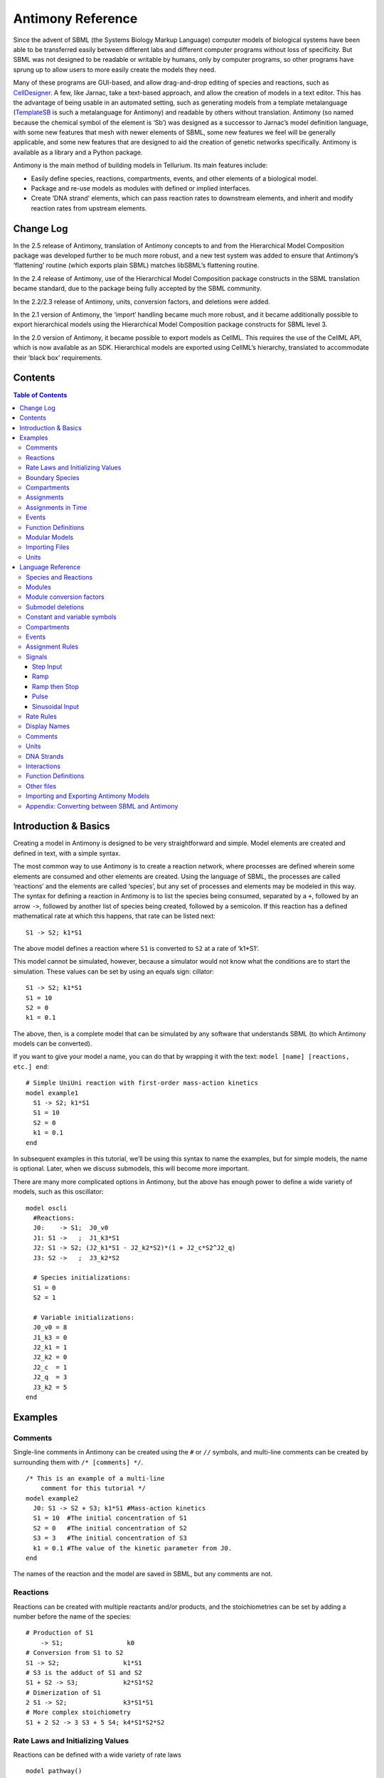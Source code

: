 ==================
Antimony Reference
==================

Since the advent of SBML (the Systems Biology Markup Language) computer models of biological systems have been able to be transferred easily between different labs and different computer programs without loss of specificity. But SBML was not designed to be readable or writable by humans, only by computer programs, so other programs have sprung up to allow users to more easily create the models they need.

Many of these programs are GUI-based, and allow drag-and-drop editing of species and reactions, such as `CellDesigner <http://www.celldesigner.org/>`_. A few, like Jarnac, take a text-based approach, and allow the creation of models in a text editor. This has the advantage of being usable in an automated setting, such as generating models from a template metalanguage (`TemplateSB <https://github.com/BioModelTools/TemplateSB>`_ is such a metalanguage for Antimony) and readable by others without translation. Antimony (so named because the chemical symbol of the element is ‘Sb’) was designed as a successor to Jarnac’s model definition language, with some new features that mesh with newer elements of SBML, some new features we feel will be generally applicable, and some new features that are designed to aid the creation of genetic networks specifically. Antimony is available as a library and a Python package.

Antimony is the main method of building models in Tellurium. Its main features include:

* Easily define species, reactions, compartments, events, and other elements of a biological model.
* Package and re-use models as modules with defined or implied interfaces.
* Create ‘DNA strand’ elements, which can pass reaction rates to downstream elements, and inherit and modify reaction rates from upstream elements.

Change Log
==========

In the 2.5 release of Antimony, translation of Antimony concepts to and from the Hierarchical Model Composition package was developed further to be much more robust, and a new test system was added to ensure that Antimony’s ‘flattening’ routine (which exports plain SBML) matches libSBML’s flattening routine.

In the 2.4 release of Antimony, use of the Hierarchical Model Composition package constructs in the SBML translation became standard, due to the package being fully accepted by the SBML community.

In the 2.2/2.3 release of Antimony, units, conversion factors, and deletions were added.

In the 2.1 version of Antimony, the ‘import‘ handling became much more robust, and it became additionally possible to export hierarchical models using the Hierarchical Model Composition package constructs for SBML level 3.

In the 2.0 version of Antimony, it became possible to export models as CellML. This requires the use of the CellML API, which is now available as an SDK. Hierarchical models are exported using CellML’s hierarchy, translated to accommodate their ‘black box’ requirements.

Contents
========

.. contents:: Table of Contents

Introduction & Basics
=====================

.. highlight:: none

Creating a model in Antimony is designed to be very straightforward and simple. Model elements are created and defined in text, with a simple syntax.

The most common way to use Antimony is to create a reaction network, where processes are defined wherein some elements are consumed and other elements are created. Using the language of SBML, the processes are called ‘reactions’ and the elements are called ‘species’, but any set of processes and elements may be modeled in this way. The syntax for defining a reaction in Antimony is to list the species being consumed, separated by a ``+``, followed by an arrow ``->``, followed by another list of species being created, followed by a semicolon. If this reaction has a defined mathematical rate at which this happens, that rate can be listed next:

::

    S1 -> S2; k1*S1

The above model defines a reaction where ``S1`` is converted to ``S2`` at a rate of ‘k1*S1‘.

This model cannot be simulated, however, because a simulator would not know what the conditions are to start the simulation. These values can be set by using an equals sign:
cillator:

::

  S1 -> S2; k1*S1
  S1 = 10
  S2 = 0
  k1 = 0.1

The above, then, is a complete model that can be simulated by any software that understands SBML (to which Antimony models can be converted).

If you want to give your model a name, you can do that by wrapping it with the text: ``model [name] [reactions, etc.] end``:

::

  # Simple UniUni reaction with first-order mass-action kinetics
  model example1
    S1 -> S2; k1*S1
    S1 = 10
    S2 = 0
    k1 = 0.1
  end

In subsequent examples in this tutorial, we’ll be using this syntax to name the examples, but for simple models, the name is optional. Later, when we discuss submodels, this will become more important.

There are many more complicated options in Antimony, but the above has enough power to define a wide variety of models, such as this oscillator:

::

  model oscli
    #Reactions:
    J0:    -> S1;  J0_v0
    J1: S1 ->   ;  J1_k3*S1
    J2: S1 -> S2; (J2_k1*S1 - J2_k2*S2)*(1 + J2_c*S2^J2_q)
    J3: S2 ->   ;  J3_k2*S2

    # Species initializations:
    S1 = 0
    S2 = 1

    # Variable initializations:
    J0_v0 = 8
    J1_k3 = 0
    J2_k1 = 1
    J2_k2 = 0
    J2_c  = 1
    J2_q  = 3
    J3_k2 = 5
  end

Examples
========

Comments
--------

Single-line comments in Antimony can be created using the ``#`` or ``//`` symbols, and multi-line comments can be created by surrounding them with ``/* [comments] */``.

::

  /* This is an example of a multi-line
      comment for this tutorial */
  model example2
    J0: S1 -> S2 + S3; k1*S1 #Mass-action kinetics
    S1 = 10  #The initial concentration of S1
    S2 = 0   #The initial concentration of S2
    S3 = 3   #The initial concentration of S3
    k1 = 0.1 #The value of the kinetic parameter from J0.
  end

The names of the reaction and the model are saved in SBML, but any comments are not.

Reactions
---------

Reactions can be created with multiple reactants and/or products, and the stoichiometries can be set by adding a number before the name of the species:

::

  # Production of S1
      -> S1;                 k0
  # Conversion from S1 to S2
  S1 -> S2;                 k1*S1
  # S3 is the adduct of S1 and S2
  S1 + S2 -> S3;            k2*S1*S2
  # Dimerization of S1
  2 S1 -> S2;               k3*S1*S1
  # More complex stoichiometry
  S1 + 2 S2 -> 3 S3 + 5 S4; k4*S1*S2*S2

Rate Laws and Initializing Values
---------------------------------

Reactions can be defined with a wide variety of rate laws

::

  model pathway()
    # Examples of different rate laws and initialization

    S1 -> S2; k1*S1
    S2 -> S3; k2*S2 - k3*S3
    S3 -> S4; Vm*S3/(Km + S3)
    S4 -> S5; Vm*S4^n/(Km + S4)^n

    S1 = 10
    S2 = 0
    S3 = 0
    S4 = 0
    S5 = 0
    k1 = 0.1
    k2 = 0.2
    Vm = 6.7
    Km = 1E-3
    n = 4
  end

Boundary Species
----------------

Boundary species are those species which are unaffected by the model. Usually this means they are fixed. There are two ways to declare boundary species.

1) Using a dollar sign to indicate that a particular species is fixed:

::

  model pathway()
    # Example of using $ to fix species

    $S1 ->  S2; k1*S1
    S2 ->  S3; k2*S2
    S3 -> $S4; k3*S3
  end

2) Using the const keyword to declare species are fixed:

::

  model pathway()
    # Examples of using the const keyword to fix species

    const S1, S4
    S1 -> S2; k1*S1
    S2 -> S3; k2*S2
    S3 -> S4; k3*S3
  end

Compartments
------------

For multi-compartment models, or models where the compartment size changes over time, you can define the compartments in Antimony by using the ``compartment`` keyword, and designate species as being in particular compartments with the ``in`` keyword:

::

  model pathway()
    # Examples of different compartments

    compartment cytoplasm = 1.5, mitochondria = 2.6
    const S1 in mitochondria
    var S2 in cytoplasm
    var S3 in cytoplasm
    const S4 in cytoplasm

    S1 -> S2; k1*S1
    S2 -> S3; k2*S2
    S3 -> S4; k3*S3
  end

Assignments
-----------

You can also initialize elements with more complicated formulas than simple numbers:

::

  model pathway()
    # Examples of different assignments

    A = 1.2
    k1 = 2.3 + A
    k2 = sin(0.5)
    k3 = k2/k1

    S1 -> S2; k1*S1
    S2 -> S3; k2*S2
    S3 -> S4; k3*S3
  end

Assignments in Time
-------------------

If you want to define some elements as changing in time, you can either define the formula a variable equals at all points in time with a ``:=``, or you can define how a variable changes in time with X', in which case you’ll also need to define its initial starting value. The keyword ``time`` represents time.

::

  model pathway()
    # Examples of assignments that change in time

    k1 := sin(time)  #  k1 will always equal the sine of time
    k2  = 0.2
    k2' = k1         #' k2 starts at 0.2, and changes according to the value
                     #   of k1: d(k2)/dt = k1

    S1 -> S2; k1*S1
    S2 -> S3; k2*S2
  end

Events
------

Events are discontinuities in model simulations that change the definitions of one or more symbols at the moment when certain conditions apply. The condition is expressed as a boolean formula, and the definition changes are expressed as assignments, using the keyword ``at``:

::

  at (x>5): y=3, x=r+2

In a model with this event, at any moment when x transitions from being less than or equal to 5 to being greater to five, y will be assigned the value of 3, and x will be assigned the value of r+2, using whatever value r has at that moment. The following model sees the conversion of S1 to S2 until a threshold is reached, at which point the cycle is reset.

::

  model reset()

    S1 -> S2; k1*S1

    E1: at (S2>9): S2=0, S1=10

    S1 = 10
    S2 = 0
    k1 = 0.5
  end

For more advanced usage of events, see `Antimony’s reference documentation on events <events-ref>`_.

Function Definitions
--------------------

You may create user-defined functions in a similar fashion to the way you create modules, and then use these functions in Antimony equations. These functions must be basic single equations, and act in a similar manner to macro expansions. As an example, you might define the quadratic equation and use it in a later equation as follows:

::

  function quadratic(x, a, b, c)
    a*x^2 + b*x + c
  end

  model quad1
    S3 := quadratic(s1, k1, k2, k3);
  end

This effectively defines S3 to always equal the equation ``k1*s1^2 + k2*s1 + k3``.

Modular Models
--------------

Antimony was actually originally designed to allow the modular creation of models, and has a basic syntax set up to do so. For a full discussion of Antimony modularity, see the full documentation, but at the most basic level, you define a re-usable module with the ‘model’ syntax, followed by parentheses where you define the elements you wish to expose, then import it by using the model’s name, and the local variables you want to connect to that module

::

  # This creates a model 'side_reaction', exposing the variables 'S' and 'k1':
  model side_reaction(S, k1)
    J0: S + E -> SE; k1*k2*S*E - k2*ES;
    E = 3;
    SE = E+S;
    k2 = 0.4;
  end

  # In this model, 'side_reaction' is imported twice:
  model full_pathway
      -> S1; k1
    S1 -> S2; k2*S1
    S2 ->   ; k3*S2

    A: side_reaction(S1, k4)
    B: side_reaction(S2, k5)

    S1 = 0
    S2 = 0
    k1 = 0.3
    k2 = 2.3
    k3 = 3.5
    k4 = 0.0004
    k5 = 1

  end

In this model, ``A`` is a submodel that creates a side-reaction of ``S1`` with ``A.E`` and ``A.SE``, and ``B`` is a submodel that creates a side-reaction of ``S2`` with ``B.E`` and ``B.SE``. It is important to note that there is no connection between ``A.E`` and ``B.E`` (nor ``A.ES`` and ``B.ES``): they are completely different species in the model.

Importing Files
---------------

More than one file may be used to define a set of modules in Antimony through the use of the ‘import‘ keyword. At any point in the file outside of a module definition, use the word ‘import‘ followed by the name of the file in quotation marks, and Antimony will include the modules defined in that file as if they had been cut and pasted into your file at that point. SBML files may also be included in this way:

::

  import "models1.txt"
  import "oscli.xml"

  model mod2()
    A: mod1();
    B: oscli();
  end

In this example, the file ``models1.txt`` is an Antimony file that defines the module ``mod1``, and the file ``oscli.xml`` is an SBML file that defines a model named ``oscli``. The Antimony module ``mod2`` may then use modules from either or both of the other imported files.

Units
-----

While units do not affect the mathematics of SBML or Antimony models, you can define them in Antimony for annotation purposes by using the ``unit`` keyword:

::

  unit substance = 1e-6 mole;
  unit hour = 3600 seconds;

Adding an ‘s’ to the end of a unit name to make it plural is fine when defining a unit: ``3600 second`` is the same as ``3600 seconds``. Compound units may be created by using formulas with ``*``, ``/``, and ``^``. However, you must use base units when doing so (‘base units’ defined as those listed in Table 2 of the `SBML Level 3 Version 1 specification <http://sbml.org/Documents/Specifications#SBML_Level_3_Version_1_Core>`_, which mostly are SI and SI-derived units).

::

  unit micromole = 10e-6 mole / liter;
  unit daily_feeding = 1 item / 86400 seconds
  unit voltage = 1000 grams * meters^2 / seconds^-3 * ampere^-1

You may use units when defining formulas using the same syntax as above: any number may be given a unit by writing the name of the unit after the number. When defining a symbol (of any numerical type: species, parameter, compartment, etc.), you can either use the same technique to give it an initial value and a unit, or you may just define its units by using the ‘has’ keyword:

::

  unit foo = 100 mole/5 liter;
  x = 40 foo/3 seconds; # '40' now has units of 'foo' and '3' units of 'seconds'.
  y = 3.3 foo;          # 'y' is given units of 'foo' and an initial
                        #   value of '3.3'.
  z has foo;            # 'z' is given units of 'foo'.


Language Reference
==================

Species and Reactions
---------------------

The simplest Antimony file may simply have a list of reactions containing species, along with some initializations. Reactions are written as two lists of species, separated by a ``->``, and followed by a semicolon:

::

  S1 + E -> ES;

Optionally, you may provide a reaction rate for the reaction by including a mathematical expression after the semicolon, followed by another semicolon:

::

    S1 + E -> ES; k1*k2*S1*E - k2*ES;

You may also give the reaction a name by prepending the name followed by a colon:

::

  J0: S1 + E -> ES; k1*k2*S1*E - k2*ES;

The same effect can be achieved by setting the reaction rate separately, by assigning the reaction rate to the reaction name with an ``=``:

::

  J0: S1 + E -> ES;
  J0 = k1*k2*S1*E - k2*ES;

You may even define them in the opposite order-they are all ways of saying the same thing.

If you want, you can define a reaction to be irreversible by using ``=>`` instead of ``->``:

::

  J0: S1 + E => ES;

However, if you additionally provide a reaction rate, that rate is not checked to ensure that it is compatible with an irreversible reaction.

At this point, Antimony will make several assumptions about your model. It will assume (and require) that all symbols that appear in the reaction itself are species. Any symbol that appears elsewhere that is not used or defined as a species is ‘undefined‘; ‘undefined‘ symbols may later be declared or used as species or as ‘formulas‘, Antimony’s term for constants and packaged equations like SBML’s assignment rules. In the above example, k1 and k2 are (thus far) undefined symbols, which may be assigned straightforwardly:

::

  J0: S1 + E -> ES; k1*k2*S1*E - k2*ES;
  k1 = 3;
  k2 = 1.4;

More complicated expressions are also allowed, as are the creation of symbols which exist only to simplify or clarify other expressions:

::

  pH = 7;
  k3 = -log10(pH);

The initial concentrations of species are defined in exactly the same way as formulas, and may be just as complex (or simple):

::

  S1 = 2;
  E = 3;
  ES = S1 + E;

Order for any of the above (and in general in Antimony) does not matter at all: you may use a symbol before defining it, or define it before using it. As long as you do not use the same symbol in an incompatible context (such as using the same name as a reaction and a species), your resulting model will still be valid. Antimony files written by libAntimony will adhere to a standard format of defining symbols, but this is not required.

Modules
-------

Antimony input files may define several different models, and may use previously-defined models as parts of newly-defined models. Each different model is known as a ‘module‘, and is minimally defined by putting the keyword ‘model‘ (or ‘module‘, if you like) and the name you want to give the module at the beginning of the model definitions you wish to encapsulate, and putting the keyword ‘end‘ at the end:

::

  model example
    S + E -> ES;
  end

After this module is defined, it can be used as a part of another model (this is the one time that order matters in Antimony). To import a module into another module, simply use the name of the module, followed by parentheses:

::

  model example
    S + E -> ES;
  end

  model example2
    example();
  end

This is usually not very helpful in and of itself-you’ll likely want to give the submodule a name so you can refer to the things inside it. To do this, prepend a name followed by a colon:

::

  model example2
    A: example();
  end

Now, you can modify or define elements in the submodule by referring to symbols in the submodule by name, prepended with the name you’ve given the module, followed by a ``.``:

::

  model example2
    A: example();
    A.S = 3;
  end

This results in a model with a single reaction ``A.S + A.E -> A.ES`` and a single initial condition ``A.S = 3``.

You may also import multiple copies of modules, and modules that themselves contain submodules:

::

  model example3
    A: example();
    B: example();
    C: example2();
  end

This would result in a model with three reactions and a single initial condition.

::

  A.S + A.E -> A.ES
  B.S + B.E -> B.ES
  C.A.S + C.A.E -> C.A.ES
  C.A.S = 3;

You can also use the species defined in submodules in new reactions:

::

  model example4
    A: example();
    A.S -> ; kdeg*A.S;
  end

When combining multiple submodules, you can also ‘attach’ them to each other by declaring that a species in one submodule is the same species as is found in a different submodule by using the ``is`` keyword ``A.S is B.S``. For example, let’s say that we have a species which is known to bind reversibly to two different species. You could set this up as the following:

::

  model side_reaction
    J0: S + E -> SE; k1*k2*S*E - k2*ES;
    S = 5;
    E = 3;
    SE = E+S;
    k1 = 1.2;
    k2 = 0.4;
  end

  model full_reaction
    A: side_reaction();
    B: side_reaction();
    A.S is B.S;
  end

If you wanted, you could give the identical species a new name to more easily use it in the ``full_reaction`` module:

::

  model full_reaction
    var species S;
    A: side_reaction();
    B: side_reaction()
    A.S is S;
    B.S is S;
  end

In this system, ``S`` is involved in two reversible reactions with exactly the same reaction kinetics and initial concentrations. Let’s now say the reaction rate of the second side-reaction takes the same form, but that the kinetics are twice as fast, and the starting conditions are different:

::

  model full_reaction
    var species S;
    A: side_reaction();
    A.S is S;
    B: side_reaction();
    B.S is S;
    B.k1 = 2.4;
    B.k2 = 0.8;
    B.E = 10;
  end

Note that since we defined the initial concentration of ``SE`` as ``S + E``, ``B.SE`` will now have a different initial concentration, since ``B.E`` has been changed.

Finally, we add a third side reaction, one in which S binds irreversibly, and where the complex it forms degrades. We’ll need a new reaction rate, and a whole new reaction as well:

::

  model full_reaction
    var species S;
    A: side_reaction();
    A.S is S;
    B: side_reaction();
    B.S is S;
    B.k1 = 2.4;
    B.k2 = 0.8;
    B.E = 10;
    C: side_reaction();
    C.S is S;
    C.J0 = C.k1*C.k2*S*C.E
    J3: C.SE -> ; C.SE*k3;
    k3 = 0.02;
  end

Note that defining the reaction rate of ``C.J0`` used the symbol ``S``; exactly the same result would be obtained if we had used ``C.S`` or even ``A.S`` or ``B.S``. Antimony knows that those symbols all refer to the same species, and will give them all the same name in subsequent output.

For convenience and style, modules may define an interface where some symbols in the module are more easily renamed. To do this, first enclose a list of the symbols to export in parentheses after the name of the model when defining it:

::

  model side_reaction(S, k1)
    J0: S + E -> SE; k1*k2*S*E - k2*ES;
    S = 5;
    E = 3;
    SE = E+S;
    k1 = 1.2;
    k2 = 0.4;
  end

Then when you use that module as a submodule, you can provide a list of new symbols in parentheses:

::

  A: side_reaction(spec2, k2);

is equivalent to writing:

::

  A.S is spec2;
  A.k1 is k2;

One thing to be aware of when using this method: Since wrapping definitions in a defined model is optional, all ‘bare’ declarations are defined to be in a default module with the name ``__main``. If there are no unwrapped definitions, ``__main`` will still exist, but will be empty.

As a final note: use of the ``is`` keyword is not restricted to elements inside submodules. As a result, if you wish to change the name of an element (if, for example, you want the reactions to look simpler in Antimony, but wish to have a more descriptive name in the exported SBML), you may use ``is`` as well:

::

  A -> B;
  A is ABA;
  B is ABA8OH;

is equivalent to writing:

::

  ABA -> ABA8OH;

Module conversion factors
-------------------------

Occasionally, the unit system of a submodel will not match the unit system of the containing model, for one or more model elements. In this case, you can use conversion factor constructs to bring the submodule in line with the containing model.

If time is different in the submodel (affecting reactions, rate rules, delay, and ‘time‘), use the ``timeconv`` keyword when declaring the submodel:

::

  A1: submodel(), timeconv=60;

This construct means that one unit of time in the submodel multiplied by the time conversion factor should equal one unit of time in the parent model.

Reaction extent may also be different in the submodel when compared to the parent model, and may be converted with the ``extentconv`` keyword:

::

  A1: submodel(), extentconv=1000;

This construct means that one unit of reaction extent in the submodel multiplied by the extent conversion factor should equal one unit of reaction extent in the parent model.

Both time and extent conversion factors may be numbers (as above) or they may be references to constant parameters. They may also both be used at once:

::

  A1: submodel(), timeconv=tconv, extentconv=xconv;

Individual components of submodels may also be given conversion factors, when the ``is`` keyword is used. The following two constructs are equivalent ways of applying conversion factor ``cf`` to the synchronized variables ``x`` and ``A1.y``:

::

  A1.y * cf is x;
  A1.y is x / cf;

When flattened, all of these conversion factors will be incorporated into the mathematics.

Submodel deletions
------------------

Sometimes, an element of a submodel has to be removed entirely for the model to make sense as a whole. A degradation reaction might need to be removed, for example, or a now-superfluous species. To delete an element of a submodel, use the ``delete`` keyword:

::

  delete A1.S1;

In this case, ``S1`` will be removed from submodel ``A1``, as will any reactions ``S1`` participated in, plus any mathematical formulas that had ``S1`` in them.

Similarly, sometimes it is necessary to clear assignments and rules to a variable. To accomplish this, simply declare a new assignment or rule for the variable, but leave it blank:

::

  A1.S1  = ;
  A1.S2 := ;
  A1.S3' = ;

This will remove the appropriate initial assignment, assignment rule, or rate rule (respectively) from the submodel.

Constant and variable symbols
-----------------------------

Some models have ‘boundary species’ in their reactions, or species whose concentrations do not change as a result of participating in a reaction. To declare that a species is a boundary species, use the ‘const‘ keyword:

::

  const S1;

While you’re declaring it, you may want to be more specific by using the ‘species‘ keyword:

::

  const species S1;

If a symbol appears as a participant in a reaction, Antimony will recognize that it is a species automatically, so the use of the keyword ‘species‘ is not required. If, however, you have a species which never appears in a reaction, you will need to use the ‘species‘ keyword.

If you have several species that are all constant, you may declare this all in one line:

::

  const species S1, S2, S3;

While species are variable by default, you may also declare them so explicitly with the ‘var‘ keyword:

::

  var species S4, S5, S6;

Alternatively, you may declare a species to be a boundary species by prepending a ‘$‘ in front of it:

::

  S1 + $E -> ES;

This would set the level of ‘E‘ to be constant. You can use this symbol in declaration lists as well:

::

  species S1, $S2, $S3, S4, S5, $S6;

This declares six species, three of which are variable (by default) and three of which are constant.

Likewise, formulas are constant by default. They may be initialized with an equals sign, with either a simple or a complex formula:

::

  k1 = 5;
  k2 = 2*S1;

You may also explicitly declare whether they are constant or variable:

::

  const k1;
  var k2;

and be more specific and declare that both are formulas:

::

  const formula k1;
  var formula k2;

Variables defined with an equals sign are assigned those values at the start of the simulation. In SBML terms, they use the ‘Initial Assignment’ values. If the formula is to vary during the course of the simulation, use the Assignment Rule (or Rate Rule) syntax, described later.

You can also mix-and-match your declarations however best suits what you want to convey:

::

  species S1, S2, S3, S4;
  formula k1, k2, k3, k4;
  const   S1, S4, k1, k3;
  var     S2, S3, k2, k4;

Antimony is a pure model definition language, meaning that all statements in the language serve to build a static model of a dynamic biological system. Unlike Jarnac, sequential programming techniques such as re-using a variable for a new purpose will not work:

::

  pH = 7;
  k1 = -log10(pH);
  pH = 8.2;
  k2 = -log10(pH);

In a sequential programming language, the above would result in different values being stored in k1 and k2. (This is how Jarnac works, for those familiar with that language/simulation environment.) In a pure model definition language like Antimony, ‘pH‘, ‘k1‘, ‘k2‘, and even the formula ‘-log10(pH)‘ are static symbols that are being defined by Antimony statements, and not processed in any way. A simulator that requests the mathematical expression for k1 will receive the string ‘-log10(pH)‘; the same string it will receive for k2. A request for the mathematical expression for pH will receive the string “8.2”, since that’s the last definition found in the file. As such, k1 and k2 will end up being identical.

As a side note, we considered having libAntimony store a warning when presented with an input file such as the example above with a later definition overwriting an earlier definition. However, there was no way with our current interface to let the user know that a warning had been saved, and it seemed like there could be a number of cases where the user might legitimately want to override an earlier definition (such as when using submodules, as we’ll get to in a bit). So for now, the above is valid Antimony input that just so happens to produce exactly the same output as:

::

  pH = 8.2;
  k1 = -log10(pH);
  k2 = -log10(pH);

Compartments
------------

A compartment is a demarcated region of space that contains species and has a particular volume. In Antimony, you may ignore compartments altogether, and all species are assumed to be members of a default compartment with the imaginative name ‘default_compartment‘ with a constant volume of 1. You may define other compartments by using the ‘compartment‘ keyword:

::

  compartment comp1;

Compartments may also be variable or constant, and defined as such with ‘var‘ and ‘const‘:

::

  const compartment comp1;
  var compartment comp2;

The volume of a compartment may be set with an ‘=‘ in the same manner as species and reaction rates:

::

  comp1 = 5;
  comp2 = 3*comp1;

To declare that something is in a compartment, the ‘in‘ keyword is used, either during declaration:

::

  compartment comp1 in comp2;
  const species S1 in comp2;
  S2 in comp2;

or during assignment for reactions:

::

  J0 in comp1: x -> y; k1*x;
  y -> z; k2*y in comp2;

or submodules:

::

  M0 in comp2: submod();
  submod2(y) in comp3;

or other variables:

::

  S1 in comp2 = 5;

Here are Antimony’s rules for determining which compartment something is in:

* If the symbol has been declared to be in a compartment, it is in that compartment.
* If not, if the symbol is in a DNA strand (see the next section) which has been declared to be in a compartment, it is in that compartment. If the symbol is in multiple DNA strands with conflicting compartments, it is in the compartment of the last declared DNA strand that has a declared compartment in the model.
* If not, if the symbol is a member of a reaction with a declared compartment, it is in that compartment. If the symbol is a member of multiple reactions with conflicting compartments, it is in the compartment of the last declared reaction that has a declared compartment.
* If not, if the symbol is a member of a submodule with a declared compartment, it is in that compartment. If the symbol is a member of multiple submodules with conflicting compartments, it is in the compartment of the last declared submodule that has a declared compartment.
* If not, the symbol is in the compartment ‘default_compartment‘, and is treated as having no declared compartment for the purposes of determining the compartments of other symbols.

Note that declaring that one compartment is ‘in‘ a second compartment does not change the compartment of the symbols in the first compartment:

::

  compartment c1, c2;
  species s1 in c1, s2 in c1;
  c1 in c2;

yields:

::

  symbol compartment
  s1 c1
  s2 c1
  c1 c2
  c2 default_compartment

Compartments may not be circular: ``c1 in c2; c2 in c3; c3 in c1`` is illegal.

Events
------

Events are discontinuities in model simulations that change the definitions of one or more symbols at the moment when certain conditions apply. The condition is expressed as a boolean formula, and the definition changes are expressed as assignments, using the keyword ‘at‘ and the following syntax:

::

  at: variable1=formula1, variable2=formula2 [etc];

such as:

::

  at (x>5): y=3, x=r+2;

You may also give the event a name by prepending it with a colon:

::

  E1: at(x>=5): y=3, x=r+2;

(you may also claim an event is ‘in‘ a compartment just like everything else (‘E1 in comp1:‘). This declaration will never change the compartment of anything else.)

In addition, there are a number of concepts in SBML events that can now be encoded in Antimony. If event assignments are to occur after a delay, this can be encoded by using the ‘after‘ keyword:

::

  E1: at 2 after (x>5): y=3, x=r+2;

This means to wait two time units after x transitions from less than five to more than five, then change y to 3 and x to r+2. The delay may also itself be a formula:

::

  E1: at 2*z/y after (x>5): y=3, x=r+2;

For delayed events (and to a certain extent with simultaneous events, discussed below), one needs to know what values to use when performing event assignments: the values from the time the event was triggered, or the values from the time the event assignments are being executed? By default (in Antimony, as in SBML Level 2) the first holds true: event assignments are to use values from the moment the event is triggered. To change this, the keyword ‘fromTrigger‘ is used:

::

  E1: at 2*z/y after (x>5), fromTrigger=false: y=3, x=r+2;

You may also declare ‘fromTrigger=true‘ to explicitly declare what is the default.

New complications can arise when event assignments from multiple events are to execute at the same time: which event assignments are to be executed first? By default, there is no defined answer to this question: as long as both sets of assignments are executed, either may be executed first. However, if the model depends on a particular order of execution, events may be given priorities, using the priority keyword:

::

  E1: at ((x>5) && (z>4)), priority=1: y=3, x=r+2;
  E2: at ((x>5) && (q>7)), priority=0: y=5: x=r+6;

In situations where z>4, q>7, and x>5, and then x increases, both E1 and E2 will trigger at the same time. Since both modify the same values, it makes a difference in which order they are executed-in this case, whichever happens last takes precedence. By giving the events priorities (higher priorities execute first) the result of this situation is deterministic: E2 will execute last, and y will equal 5 and not 3.

Another question is whether, if at the beginning of the simulation the trigger condition is ‘true‘, it should be considered to have just transitioned to being true or not. The default is no, meaning that no event may trigger at time 0. You may override this default by using the ‘t0‘ keyword:

::

  E1: at (x>5)), t0=false: y=3, x=r+2;

In this situation, the value at t0 is considered to be false, meaning it can immediately transition to true if x is greater than 5, triggering the event. You may explicitly state the default by using ‘t0 = true‘.

Finally, a different class of events is often modeled in some situations where the trigger condition must persist in being true from the entire time between when the event is triggered to when it is executed. By default, this is not the case for Antimony events, and, once triggered, all events will execute. To change the class of your event, use the keyword ‘persistent‘:

::

  E1: at 3 after (x>5)), persistent=true: y=3, x=r+2;

For this model, x must be greater than 5 for three seconds before executing its event assignments: if x dips below 5 during that time, the event will not fire. To explicitly declare the default situation, use ‘persistent=false‘.

The ability to change the default priority, t0, and persistent characteristics of events was introduced in SBML Level 3, so if you translate your model to SBML Level 2, it will lose the ability to define functionality other than the default. For more details about the interpretation of these event classifications, see the SBML Level 3 specification.

Assignment Rules
----------------

In some models, species and/or variables change in a manner not described by a reaction. When a variable receives a new value at every point in the model, this can be expressed in an assignment rule, which in Antimony is formulated with a ‘:=‘ as:

::

   Ptot := P1 + P2 + PE;

In this example, ‘Ptot‘ will continually be updated to reflect the total amount of ‘P‘ present in the model.

Each symbol (species or formula) may have only one assignment rule associated with it. If an Antimony file defines more than one rule, only the last will be saved.

When species are used as the target of an assignment rule, they are defined to be ‘boundary species’ and thus ‘const‘. Antimony doesn’t have a separate syntax for boundary species whose concentrations never change vs. boundary species whose concentrations change due to assignment rules (or rate rules, below). SBML distinguishes between boundary species that may change and boundary species that may not, but in Antimony, all boundary species may change as the result of being in an Assignment Rule or Rate Rule.

Signals
-------

Signals can be generated by combining assignment rules with events.

Step Input
~~~~~~~~~~

The simplest signal is  input step. The following code implements a step that occurs at time = 20 with a magnitude of f. A trigger is used to set a trigger variable alpha which is used to initate the step input in an assignment expression.

.. code-block:: python

    import tellurium as te
    import roadrunner

    r = te.loada("""
    $Xo -> S1; k1*Xo;
    S1 -> $X1; k2*S1;

    k1 = 0.2; k2 = 0.45;

    alpha = 0; f = 2
    Xo := alpha*f
    at time > 20:
        alpha = 1
    """)

    m = r.simulate (0, 100, 300, ['time', 'Xo', 'S1'])
    r.plot()

Ramp
~~~~

The following code starts a ramp at 20 time units by setting the p1 variable to one. This variable is used to acticate a ramp function.

.. code-block:: python

    import tellurium as te
    import roadrunner

    r = te.loada("""
    $Xo -> S1; k1*Xo;
    S1 -> $X1; k2*S1;

    k1 = 0.2; k2 = 0.45;

    p1 = 0;
    Xo := p1*(time - 20)
    at time > 20:
        p1 = 1
    """)

    m = r.simulate (0, 100, 200, ['time', 'Xo', 'S1'])
    r.plot()

Ramp then Stop
~~~~~~~~~~~~~~

The following code starts a ramp at 20 time units by setting the p1 variable to one and then stopping the ramp 20 time units later. At 20 time units later a new term is switched on which subtract the ramp slope that results in a horizontal line.

.. code-block:: python

    import tellurium as te
    import roadrunner

    r = te.loada("""
    $Xo -> S1; k1*Xo;
    S1 -> $X1; k2*S1;

    k1 = 0.2; k2 = 0.45;

    p1 = 0; p2 = 0
    Xo := p1*(time - 20) - p2*(time - 40)
    at time > 20:
        p1 = 1
    at time > 40:
        p2 = 1
    """)

    m = r.simulate (0, 100, 200, ['time', 'Xo', 'S1'])
    r.plot()

Pulse
~~~~~

The following code starts a pulse at 20 time units by setting the p1 variable to one and then stops the pulse 20 time units later by setting p2 equal to zero.

.. code-block:: python

    import tellurium as te
    import roadrunner

    r = te.loada("""
    $Xo -> S1; k1*Xo;
    S1 -> $X1; k2*S1;

    k1 = 0.2; k2 = 0.45;

    p1 = 0; p2 = 1
    Xo := p1*p2
    at time > 20:
        p1 = 1
    at time > 40:
        p2 = 0
    """)

    m = r.simulate (0, 100, 200, ['time', 'Xo', 'S1'])
    r.plot()

Sinusoidal Input
~~~~~~~~~~~~~~~~

The following code starts a sinusoidal input at 20 time units by setting the p1 variable to one.

.. code-block:: python

    import tellurium as te
    import roadrunner

    r = te.loada("""
    $Xo -> S1; k1*Xo;
    S1 -> $X1; k2*S1;

    k1 = 0.2; k2 = 0.45;

    p1 = 0;
    Xo := p1*(sin (time) + 1)
    at time > 20:
        p1 = 1
    """)

    m = r.simulate (0, 100, 200, ['time', 'Xo', 'S1'])
    r.plot()

Rate Rules
----------

Rate rules define the change in a symbol’s value over time instead of defining its new value. In this sense, they are similar to reaction rate kinetics, but without an explicit stoichiometry of change. These may be modeled in Antimony by appending an apostrophe to the name of the symbol, and using an equals sign to define the rate:

::

  S1' =  V1*(1 - S1)/(K1 + (1 - S1)) - V2*S1/(K2 + S1)

Note that unlike initializations and assignment rules, formulas in rate rules may be self-referential, either directly or indirectly.

Any symbol may have only one rate rule or assignment rule associated with it. Should it find more than one, only the last will be saved.

Display Names
-------------

When some tools visualize models, they make a distinction between the ‘id‘ of an element, which must be unique to the model and which must conform to certain naming conventions, and the ‘name’ of an element, which does not have to be unique and which has much less stringent naming requirements. In Antimony, it is the id of elements which is used everywhere. However, you may also set the ‘display name’ of an element by using the ‘is‘ keyword and putting the name in quotes:

::

  A.k1 is "reaction rate k1";
  S34  is "Ethyl Alcohol";

Comments
--------

Comments in Antimony can be made on one line with //[comments]‘, or on multiple lines with /* [comments] */:

::

  /* The following initializations were
     taken from the literature */
  X=3; //Taken from Galdziki, et al.
  Y=4; //Taken from Rutherford, et al.

Comments are not translated to SBML or CellML, and will be lost if round-tripped through those languages.

Units
-----

As of version 2.4 of Antimony, units may now be created and translated to SBML (but not CellML, yet). Units may be created by using the ‘unit‘ keyword:

::

  unit substance = 1e-6 mole;
  unit hour = 3600 seconds;

Adding an ‘s’ to the end of a unit name to make it plural is fine when defining a unit: ‘3600 second‘ is the same as ‘3600 seconds‘. Compound units may be created by using formulas with ‘*‘, ‘/‘, and ‘^‘. However, you must use base units when doing so (‘base units’ defined as those listed in Table 2 of the SBML Level 3 Version 1 specification, which mostly are SI and SI-derived units).

::

  unit micromole = 10e-6 mole / liter;
  unit daily_feeding = 1 item / 86400 seconds
  unit voltage = 1000 grams * meters^2 / seconds^-3 * ampere^-1

You may use units when defining formulas using the same syntax as above: any number may be given a unit by writing the name of the unit after the number. When defining a symbol (of any numerical type: species, parameter, compartment, etc.), you can either use the same technique to give it an initial value and a unit, or you may just define its units by using the ‘has’ keyword:

::

  unit foo = 100 mole/5 liter;
  x = 40 foo/3 seconds; //'40' now has units of 'foo' and '3' units of 'seconds'.
  y = 3.3 foo;   // 'y' is given units of 'foo' and an initial value of '3.3'.
  z has foo;     // 'z' is given units of 'foo'.

Antimony does not calculate any derived units: in the above example, ‘x’ is fully defined in terms of moles per liter per second, but it is not annotated as such.

As with many things in Antimony, you may use a unit before defining it: ‘x = 10 ml‘ will create a parameter x and a unit ‘ml‘.

DNA Strands
-----------

A new concept in Antimony that has not been modeled explicitly in previous model definition languages such as SBML is the idea of having DNA strands where downstream elements can inherit reaction rates from upstream elements. DNA strands are declared by connecting symbols with ‘--‘:

::

  --P1--G1--stop--P2--G2--

You can also give the strand a name:

::

  dna1: --P1--G1--

By default, the reaction rate or formula associated with an element of a DNA strand is equal to the reaction rate or formula of the element upstream of it in the strand. Thus, if P1 is a promoter and G1 is a gene, in the model:

::

  dna1: --P1--G1--
  P1 = S1*k;
  G1: -> prot1;

the reaction rate of G1 will be “S1*k”.

It is also possible to modulate the inherited reaction rate. To do this, we use ellipses (‘…’) as shorthand for ‘the formula for the element upstream of me’. Let’s add a ribosome binding site that increases the rate of production of protein by a factor of three, and say that the promoter actually increases the rate of protein production by S1*k instead of setting it to S1*k:

::

  dna1: --P1--RBS1--G1--
  P1 = S1*k + ...;
  RBS1 = ...*3;
  G1: -> prot1;

Since in this model, nothing is upstream of P1, the upstream rate is set to zero, so the final reaction rate of G1 is equal to “(S1*k + 0)*3”.

Valid elements of DNA strands include formulas (operators), reactions (genes), and other DNA strands. Let’s wrap our model so far in a submodule, and then use the strand in a new strand:

::

  model strand1()
    dna1: --P1--RBS1--G1--
    P1 = S1*k + ...;
    RBS1 = ...*3;
    G1: -> prot1;
  end

  model fullstrand()
    A: strand1();
    fulldna:  P2--A.dna1
    P2 = S2*k2;
  end

In the model ``fullstrand``, the reaction that produces A.prot1 is equal to ``(A.S1*A.k+(S2*k2))*3``.

Operators and genes may be duplicated and appear in multiple strands:

::

  dna1:  --P1--RBS1--G1--
  dna2:  P2--dna1
  dna3:  P2--RBS2--G1

Strands, however, count as unique constructs, and may only appear as singletons or within a single other strand (and may not, of course, exist in a loop, being contained in a strand that it itself contains).

If the reaction rate or formula for any duplicated symbol is left at the default or if it contains ellipses explicitly (‘…’), it will be equal to the sum of all reaction rates in all the strands in which it appears. If we further define our above model:

::

  dna1:  --P1--RBS1--G1--
  dna2:  P2--dna1
  dna3:  P2--RBS2--G1
  P1 = ...+0.3;
  P2 = ...+1.2;
  RBS1 = ...*0.8;
  RBS2 = ...*1.1;
  G1: -> prot1;

The reaction rate for the production of ‘prot1‘ will be equal to “(((0+1.2)+0.3)*0.8) + (((0+1.2)*1.1))”.
If you set the reaction rate of G1 without using an ellipsis, but include it in multiple strands, its reaction rate will be a multiple of the number of strands it is a part of. For example, if you set the reaction rate of G1 above to “k1*S1”, and include it in two strands, the net reaction rate will be “k1*S1 + k1*S1”.

The purpose of prepending or postfixing a ‘--‘ to a strand is to declare that the strand in question is designed to have DNA attached to it at that end. If exactly one DNA strand is defined with an upstream ‘--‘ in its definition in a submodule, the name of that module may be used as a proxy for that strand when creating attaching something upstream of it, and visa versa with a defined downstream ‘--‘ in its definition:

::

  model twostrands
    --P1--RBS1--G1
    P2--RBS2--G2--
  end

  model long
    A: twostrands();
    P3--A
    A--G3
  end

The module ‘long‘ will have two strands: “P3–A.P1–A.RBS1–A.G1” and “A.P2–A.RBS2–A.G2–G3”.

Submodule strands intended to be used in the middle of other strands should be defined with ‘--‘ both upstream and downstream of the strand in question:

::

  model oneexported
    --P1--RBS1--G1--
    P2--RBS2--G2
  end

  model full
    A: oneexported()
    P2--A--stop
  end

If multiple strands are defined with upstream or downstream “–” marks, it is illegal to use the name of the module containing them as proxy.

Interactions
------------

Some species act as activators or repressors of reactions that they do not actively participate in. Typical models do not bother mentioning this explicitly, as it will show up in the reaction rates. However, for visualization purposes and/or for cases where the reaction rates might not be known explicitly, you may declare these interactions using the same format as reactions, using different symbols instead of “->”: for activations, use “-o”; for inhibitions, use “-|”, and for unknown interactions or for interactions which sometimes activate and sometimes inhibit, use “-(“:

::

  J0: S1 + E -> SE;
  i1: S2 -| J0;
  i2: S3 -o J0;
  i3: S4 -( J0;

If a reaction rate is given for the reaction in question, that reaction must include the species listed as interacting with that reaction. This, then, is legal:

::

  J0: S1 + E -> SE; k1*S1*E/S2
  i1: S2 -| J0;

because the species S2 is present in the formula “k1*S1*E/S2”. If the concentration of an inhibitory species increases, it should decrease the reaction rate of the reaction it inhibits, and vice versa for activating species. The current version of libAntimony (v2.4) does not check this, but future versions may add the check.

When the reaction rate is not known, species from interactions will be added to the SBML ‘listOfModifiers’ for the reaction in question. Normally, the kinetic law is parsed by libAntimony and any species there are added to the list of modifiers automatically, but if there is no kinetic law to parse, this is how to add species to that list.

Function Definitions
--------------------

You may create user-defined functions in a similar fashion to the way you create modules, and then use these functions in Antimony equations. These functions must be basic single equations, and act in a similar manner to macro expansions. As an example, you might define the quadratic equation thus:

::

  function quadratic(x, a, b, c)
    a*x^2 + b*x + c
  end

And then use it in a later equation:

::

  S3 = quadratic(s1, k1, k2, k3);

This would effectively define S3 to have the equation ``k1*s1^2 + k2*s1 + k3``.

Other files
-----------

More than one file may be used to define a set of modules in Antimony through the use of the ‘import‘ keyword. At any point in the file outside of a module definition, use the word ‘import‘ followed by the name of the file in quotation marks, and Antimony will include the modules defined in that file as if they had been cut and pasted into your file at that point. SBML files may also be included in this way:

::

  import "models1.txt"
  import "oscli.xml"

  model mod2()
    A: mod1();
    B: oscli();
  end

In this example, the file ‘models1.txt‘ is an Antimony file that defines the module ‘mod1‘, and the file ‘oscli.xml‘ is an SBML file that defines a model named ‘oscli‘. The Antimony module ‘mod2‘ may then use modules from either or both of the other imported files.

Remember that imported files act like they were cut and pasted into the main file. As such, any bare declarations in the main file and in the imported files will all contribute to the default ‘__main‘ module. Most SBML files will not contribute to this module, unless the name of the model in the file is ‘__main‘ (for example, if it was created by the antimony converter).

By default, libantimony will examine the ‘import‘ text to determine whether it is a relative or absolute filename, and, if relative, will prepend the directory of the working file to the import text before attempting to load the file. If it cannot find it there, it is possible to tell the libantimony API to look in different directories for files loaded from import statements.

However, if the working directory contains a ‘.antimony‘ file, or if one of the named directories contains a ‘.antimony‘ file, import statements can be subverted. Each line of this file must contain three tab-delimited strings: the name of the file which contains an import statement, the text of the import statement, and the filename where the program should look for the file. Thus, if a file “file1.txt” contains the line ‘import "file2.txt"‘, and a .antimony file is discovered with the line:

::

  file1.txt	file2.txt	antimony/import/file2.txt

The library will attempt to load ‘antimony/import/file2.txt‘ instead of looking for ‘file2.txt‘ directly. For creating files in-memory or when reading antimony models from strings, the first string may be left out:

::

  file2.txt	antimony/import/file2.txt

The first and third entries may be relative filenames: the directory of the .antimony file itself will be added internally when determining the file’s actual location. The second entry must be exactly as it appears in the first file’s ‘import‘ directive, between the quotation marks.

Importing and Exporting Antimony Models
---------------------------------------

Once you have created an Antimony file, you can convert it to SBML or CellML using ‘sbtranslate’ or the ‘QTAntimony’ visual editor (both available from http://antimony.sourceforge.net/) This will convert each of the models defined in the Antimony text file into a separate SBML model, including the overall ‘__main‘ module (if it contains anything). These files can then be used for simulation or visualization in other programs.

QTAntimony can be used to edit and translate Antimony, SBML, and CellML models. Any file in those three formats can be opened, and from the ‘View’ menu, you can turn on or off the SBML and CellML tabs. Select the tabs to translate and view the working model in those different formats.

The SBML tabs can additionally be configured to use the ‘Hierarchical Model Composition’ package constructs. Select ‘Edit/Flatten SBML tab(s)’ or hit control-F to toggle between this version and the old ‘flattened’ version of SBML. (To enable this feature if you compile Antimony yourself, you will need the latest versions of libSBML with the SBML ‘comp’ package enabled, and to select ‘WITH_COMP_SBML’ from the CMake menu.)

As there were now several different file formats available for translation, the old command-line translators still exist (antimony2sbml; sbml2antimony), but have been supplanted by the new ‘sbtranslate’ executable. Instructions for use are available by running sbtranslate from the command line, but in brief: any number of files to translate may be added to the command line, and the desired output format is given with the ‘-o‘ flag:
‘-o antimony‘, ‘-o sbml‘, ‘-o cellml‘, or ‘-o sbml-comp‘ (the last to output files with the SBML ‘comp‘ package constructs).

Examples:

.. code-block:: bash

  sbtranslate model1.txt model2.txt -o sbml

will create one flattened SBML file for the main model in the two Antimony files in the working directory. Each file will be of the format “[prefix].xml”, where [prefix] is the original filename with ‘.txt‘ removed (if present).

.. code-block:: bash

  sbtranslate oscli.xml ffn.xml -o antimony

will output two files in the working directory: ‘oscli.txt‘ and ‘ffn.txt‘ (in the antimony format).

.. code-block:: bash

  sbtranslate model1.txt -o sbml-comp

will output ‘model1.xml‘ in the working directory, containing all models in the ‘model1.txt‘ file, using the SBML ‘comp‘ package.

Appendix: Converting between SBML and Antimony
----------------------------------------------
For reference, here are some of the differences you will see when converting models between SBML and Antimony:

* Local parameters in SBML reactions become global parameters in Antimony, with the reaction name prepended. If a different symbol already has the new name, a number is appended to the variable name so it will be unique. These do not get converted back to local parameters when converting Antimony back to SBML.
* Algebraic rules in SBML disappear in Antimony.
* Any element with both a value (or an initial amount/concentration for species) and an initial assignment in SBML will have only the initial assignment in Antimony.
* Stoichiometry math in SBML disappears in Antimony.
* All ``constant=true`` species in SBML are set ``const`` in Antimony, even if that same species is set ``boundary=false``.
* All ``boundary=true`` species in SBML are set ``const`` in Antimony, even if that same species is set ``constant=false``.
* Boundary (‘const’) species in Antimony are set boundary=true and constant=false in SBML.
* Variable (‘var’) species in Antimony are set boundary=false and constant=false in SBML.
* Modules in Antimony are flattened in SBML (unless you use the ``comp`` option).
* DNA strands in Antimony disappear in SBML.
* DNA elements in Antimony no longer retain the ellipses syntax in SBML, but the effective reaction rates and assignment rules should be accurate, even for elements appearing in multiple DNA strands. These reaction rates and assignment rules will be the sum of the rate at all duplicate elements within the DNA strands.
* Any symbol with the MathML csymbol ‘time‘ in SBML becomes ‘time‘ in Antimony.
* Any formula with the symbol ‘time‘ in it in Antimony will become the MathML csymbol ‘time‘ in in SBML.
* The MathML csymbol ‘delay‘ in SBML disappears in Antimony.
* Any SBML version 2 level 1 function with the MathML csymbol ‘time‘ in it will become a local variable with the name ‘time_ref‘ in Antimony. This ‘time_ref‘ is added to the function’s interface (as the last in the list of symbols), and any uses of the function are modified to use ‘time‘ in the call. In other words, a function “function(x, y): x+y*time” becomes “function(x, y, time_ref): x + y*time_ref”, and formulas that use “function(A, B)” become “function(A, B, time)”
* A variety of Antimony keywords, if found in SBML models as IDs, are renamed to add an appended ‘_‘. So the ID ``compartment`` becomes ``compartment_``, ``model`` becomes ``model_``, etc.

